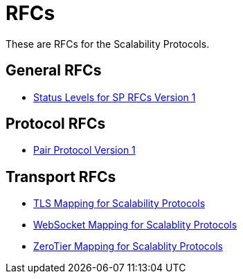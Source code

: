 = RFCs
:icons: font

These are RFCs for the Scalability Protocols.

== General RFCs

* <<sp-status-v1.adoc#,Status Levels for SP RFCs Version 1>>

== Protocol RFCs

* <<sp-pair-v1.adoc#,Pair Protocol Version 1>>

== Transport RFCs

* <<sp-tls-v1.adoc#,TLS Mapping for Scalability Protocols>>
* <<sp-websocket-v1.adoc#,WebSocket Mapping for Scalablity Protocols>>
* <<sp-zerotier-v0.adoc#,ZeroTier Mapping for Scalablity Protocols>>

